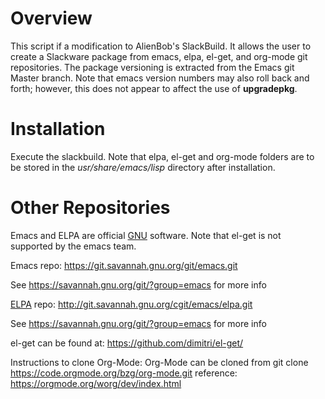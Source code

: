 * Overview

This script if a modification to AlienBob's SlackBuild. It allows the
user to create a Slackware package from emacs, elpa, el-get, and org-mode git repositories.  The package versioning is extracted from the Emacs git Master branch. Note that emacs version numbers may
also roll back and forth; however, this does not appear to affect
the use of *upgradepkg*. 

* Installation
Execute the slackbuild.
Note that elpa, el-get and org-mode folders are to be stored in the /usr/share/emacs/lisp/ directory after installation.

* Other Repositories
Emacs and ELPA are official [[https://www.gnu.org/software/][GNU]] software. Note that el-get is not supported by the emacs team.

Emacs repo:
https://git.savannah.gnu.org/git/emacs.git

See https://savannah.gnu.org/git/?group=emacs for more info

[[http://elpa.gnu.org/][ELPA]] repo:
http://git.savannah.gnu.org/cgit/emacs/elpa.git

See https://savannah.gnu.org/git/?group=emacs for more info

el-get can be found at:
https://github.com/dimitri/el-get/

Instructions to clone Org-Mode:
Org-Mode can be cloned from  
git clone https://code.orgmode.org/bzg/org-mode.git  
reference: https://orgmode.org/worg/dev/index.html
